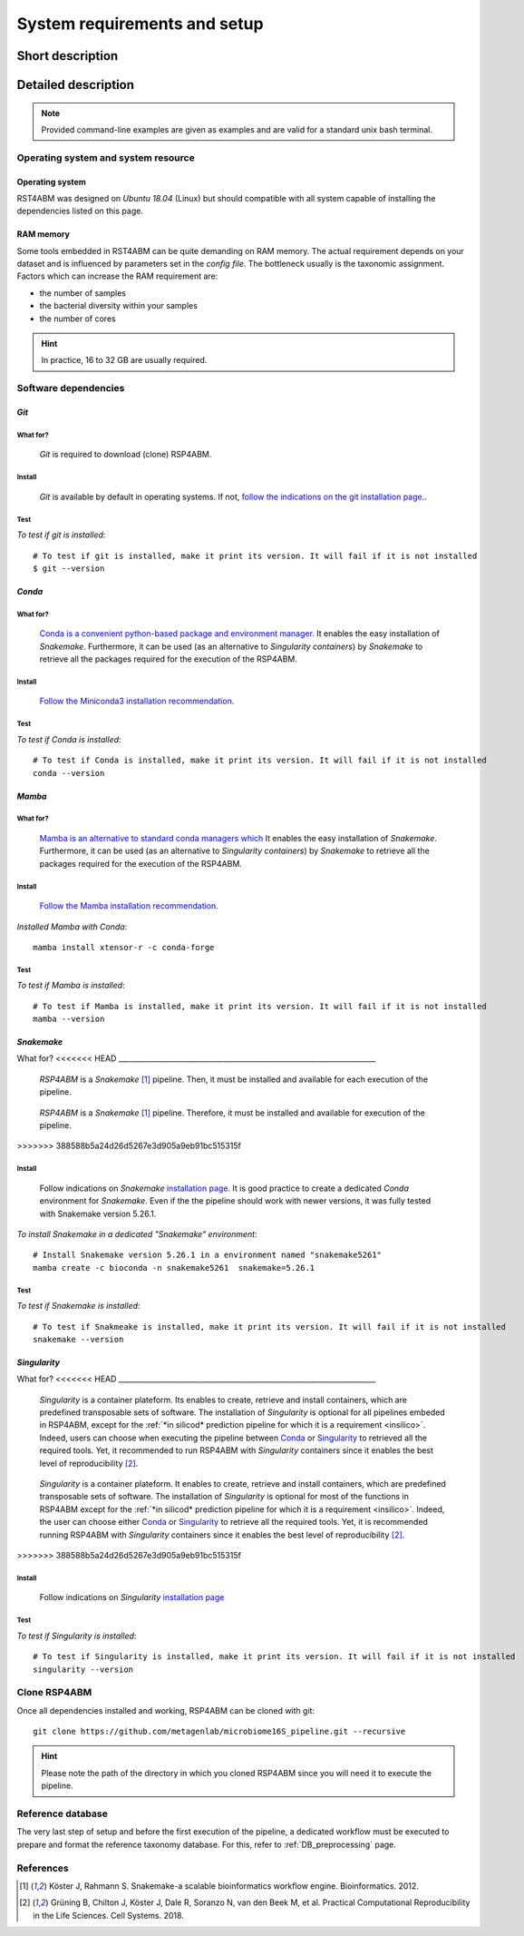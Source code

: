 
.. _setup:

########################################################################
System requirements and setup
########################################################################

************************************************************************
Short description 
************************************************************************





************************************************************************
Detailed description 
************************************************************************


.. Note:: Provided command-line examples are given as examples and are valid for a standard unix bash terminal.


Operating system and system resource 
=======================================================================

Operating system
-----------------------------------------------------------------------
RST4ABM was designed on *Ubuntu 18.04* (Linux) but should compatible with all system capable of installing the dependencies listed on this page.

RAM memory
-----------------------------------------------------------------------
Some tools embedded in RST4ABM can be quite demanding on RAM memory. The actual requirement depends on your dataset and is influenced by parameters set in the *config file*. The bottleneck usually is the taxonomic assignment. Factors which can increase the RAM requirement are:

- the number of samples
- the bacterial diversity within your samples
- the number of cores

.. Hint:: In practice, 16 to 32 GB are usually required. 



Software dependencies
=======================================================================

.. _git:

*Git*
-----------------------------------------------------------------------

What for?
_______________________________________________________________________

    *Git* is required to download (clone) RSP4ABM. 


Install
_______________________________________________________________________

    *Git* is available by default in operating systems. If not, `follow the indications on the git installation page. <https://git-scm.com/downloads>`_.

    
Test
_______________________________________________________________________

*To test if git is installed*::

    # To test if git is installed, make it print its version. It will fail if it is not installed
    $ git --version



*Conda*
-----------------------------------------------------------------------

What for?
_______________________________________________________________________

    `Conda is a convenient python-based package and environment manager. <https://docs.conda.io/en/latest>`_
    It enables the easy installation of *Snakemake*. Furthermore, it can be used (as an alternative to *Singularity containers*) by *Snakemake* to retrieve all the packages required for the execution of the RSP4ABM.


Install
_______________________________________________________________________
    `Follow the Miniconda3 installation recommendation <https://docs.conda.io/en/latest/miniconda.html>`_.


Test
_______________________________________________________________________

*To test if Conda is installed*::

    # To test if Conda is installed, make it print its version. It will fail if it is not installed
    conda --version



*Mamba*
-----------------------------------------------------------------------

What for?
_______________________________________________________________________

    `Mamba is an alternative to standard conda managers which  <https://docs.conda.io/en/latest>`_
    It enables the easy installation of *Snakemake*. Furthermore, it can be used (as an alternative to *Singularity containers*) by *Snakemake* to retrieve all the packages required for the execution of the RSP4ABM.


Install
_______________________________________________________________________
    `Follow the Mamba installation recommendation <https://github.com/mamba-org/mamba>`_.


*Installed Mamba with Conda*::
    
    mamba install xtensor-r -c conda-forge



Test
_______________________________________________________________________

*To test if Mamba is installed*::

    # To test if Mamba is installed, make it print its version. It will fail if it is not installed
    mamba --version





.. _snakemake:    
 
*Snakemake*
-----------------------------------------------------------------------

What for?
<<<<<<< HEAD
_______________________________________________________________________
    *RSP4ABM* is a *Snakemake* [1]_ pipeline. Then, it must be installed and available for each execution of the pipeline. 
=======
-----------------------------------------------------------------------
    *RSP4ABM* is a *Snakemake* [1]_ pipeline. Therefore, it must be installed and available for execution of the pipeline. 
>>>>>>> 388588b5a24d26d5267e3d905a9eb91bc515315f


Install
_______________________________________________________________________
    Follow indications on *Snakemake* `installation page <https://snakemake.readthedocs.io/en/stable/getting_started/installation.html>`_. It is good practice to create a dedicated *Conda* environment for *Snakemake*. Even if the the pipeline should work with newer versions, it was fully tested with Snakemake version 5.26.1. 
    

*To install Snakemake in a dedicated "Snakemake" environment*::

    # Install Snakemake version 5.26.1 in a environment named "snakemake5261"
    mamba create -c bioconda -n snakemake5261  snakemake=5.26.1


Test
_______________________________________________________________________

*To test if Snakemake is installed*::

    # To test if Snakmeake is installed, make it print its version. It will fail if it is not installed
    snakemake --version


.. _singularity:   

*Singularity* 
-----------------------------------------------------------------------

What for?
<<<<<<< HEAD
_______________________________________________________________________
    *Singularity* is a container plateform. Its enables to create, retrieve and install containers, which are predefined transposable sets of software. The installation of *Singularity* is optional for all pipelines embeded in RSP4ABM, except for the :ref:`*in silicod* prediction pipeline for which it is a requirement <insilico>`. Indeed, users can choose when executing the pipeline between Conda_ or Singularity_ to retrieved all the required tools. Yet, it recommended to run RSP4ABM with *Singularity* containers since it enables the best level of reproducibility [2]_. 
=======
-----------------------------------------------------------------------

    *Singularity* is a container plateform. It enables to create, retrieve and install containers, which are predefined transposable sets of software. The installation of *Singularity* is optional for most of the functions in RSP4ABM except for the :ref:`*in silicod* prediction pipeline for which it is a requirement <insilico>`. Indeed, the user can choose either Conda_ or Singularity_ to retrieve all the required tools. Yet, it is recommended running RSP4ABM with *Singularity* containers since it enables the best level of reproducibility [2]_. 
>>>>>>> 388588b5a24d26d5267e3d905a9eb91bc515315f

    
Install
_______________________________________________________________________
    Follow indications on *Singularity* `installation page <https://sylabs.io/guides/3.6/user-guide/quick_start.html#quick-installation-steps>`_


Test
_______________________________________________________________________

*To test if Singularity is installed*::

    # To test if Singularity is installed, make it print its version. It will fail if it is not installed
    singularity --version




Clone RSP4ABM
=======================================================================

Once all dependencies installed and working, RSP4ABM can be cloned with git::

    git clone https://github.com/metagenlab/microbiome16S_pipeline.git --recursive


.. Hint:: Please note the path of the directory in which you cloned RSP4ABM since you will need it to execute the pipeline. 



Reference database
=======================================================================

The very last step of setup and before the first execution of the pipeline, a dedicated workflow must be executed to prepare and format the reference taxonomy database. For this, refer to :ref:`DB_preprocessing` page. 



References
=======================================================================

.. [1] Köster J, Rahmann S. Snakemake-a scalable bioinformatics workflow engine. Bioinformatics. 2012. 
.. [2] Grüning B, Chilton J, Köster J, Dale R, Soranzo N, van den Beek M, et al. Practical Computational Reproducibility in the Life Sciences. Cell Systems. 2018. 
